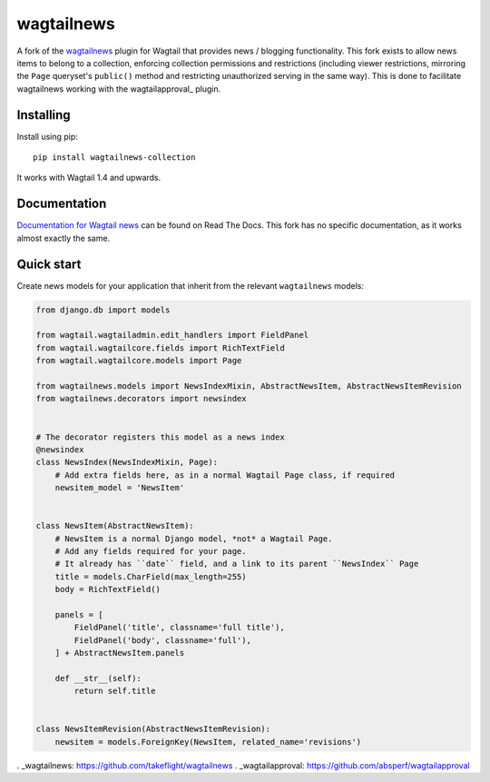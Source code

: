 ===========
wagtailnews
===========

A fork of the wagtailnews_ plugin  for Wagtail that provides news / blogging functionality.  This fork exists to allow news items to belong to a collection, enforcing collection permissions and restrictions (including viewer restrictions, mirroring the ``Page`` queryset's ``public()`` method and restricting unauthorized serving in the same way).  This is done to facilitate wagtailnews working with the wagtailapproval_ plugin.

Installing
==========

Install using pip::

    pip install wagtailnews-collection

It works with Wagtail 1.4 and upwards.

Documentation
=============

`Documentation for Wagtail news <http://wagtail-news.readthedocs.org>`_ can be found on Read The Docs.  This fork has no specific documentation, as it works almost exactly the same.

Quick start
===========

Create news models for your application that inherit from the relevant ``wagtailnews`` models:

.. code:: python

    from django.db import models

    from wagtail.wagtailadmin.edit_handlers import FieldPanel
    from wagtail.wagtailcore.fields import RichTextField
    from wagtail.wagtailcore.models import Page

    from wagtailnews.models import NewsIndexMixin, AbstractNewsItem, AbstractNewsItemRevision
    from wagtailnews.decorators import newsindex


    # The decorator registers this model as a news index
    @newsindex
    class NewsIndex(NewsIndexMixin, Page):
        # Add extra fields here, as in a normal Wagtail Page class, if required
        newsitem_model = 'NewsItem'


    class NewsItem(AbstractNewsItem):
        # NewsItem is a normal Django model, *not* a Wagtail Page.
        # Add any fields required for your page.
        # It already has ``date`` field, and a link to its parent ``NewsIndex`` Page
        title = models.CharField(max_length=255)
        body = RichTextField()

        panels = [
            FieldPanel('title', classname='full title'),
            FieldPanel('body', classname='full'),
        ] + AbstractNewsItem.panels

        def __str__(self):
            return self.title


    class NewsItemRevision(AbstractNewsItemRevision):
        newsitem = models.ForeignKey(NewsItem, related_name='revisions')

. _wagtailnews: https://github.com/takeflight/wagtailnews
. _wagtailapproval: https://github.com/absperf/wagtailapproval


